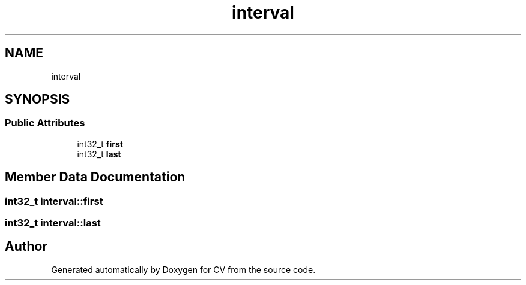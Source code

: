 .TH "interval" 3 "Wed Jan 19 2022" "Version v1.0" "CV" \" -*- nroff -*-
.ad l
.nh
.SH NAME
interval
.SH SYNOPSIS
.br
.PP
.SS "Public Attributes"

.in +1c
.ti -1c
.RI "int32_t \fBfirst\fP"
.br
.ti -1c
.RI "int32_t \fBlast\fP"
.br
.in -1c
.SH "Member Data Documentation"
.PP 
.SS "int32_t interval::first"

.SS "int32_t interval::last"


.SH "Author"
.PP 
Generated automatically by Doxygen for CV from the source code\&.
